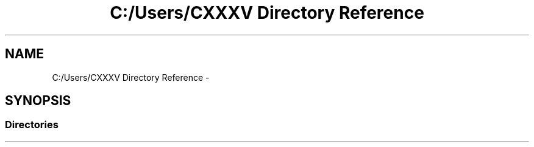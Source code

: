 .TH "C:/Users/CXXXV Directory Reference" 3 "Thu Mar 3 2016" "Version 0.1" "My Project" \" -*- nroff -*-
.ad l
.nh
.SH NAME
C:/Users/CXXXV Directory Reference \- 
.SH SYNOPSIS
.br
.PP
.SS "Directories"

.in +1c
.in -1c
